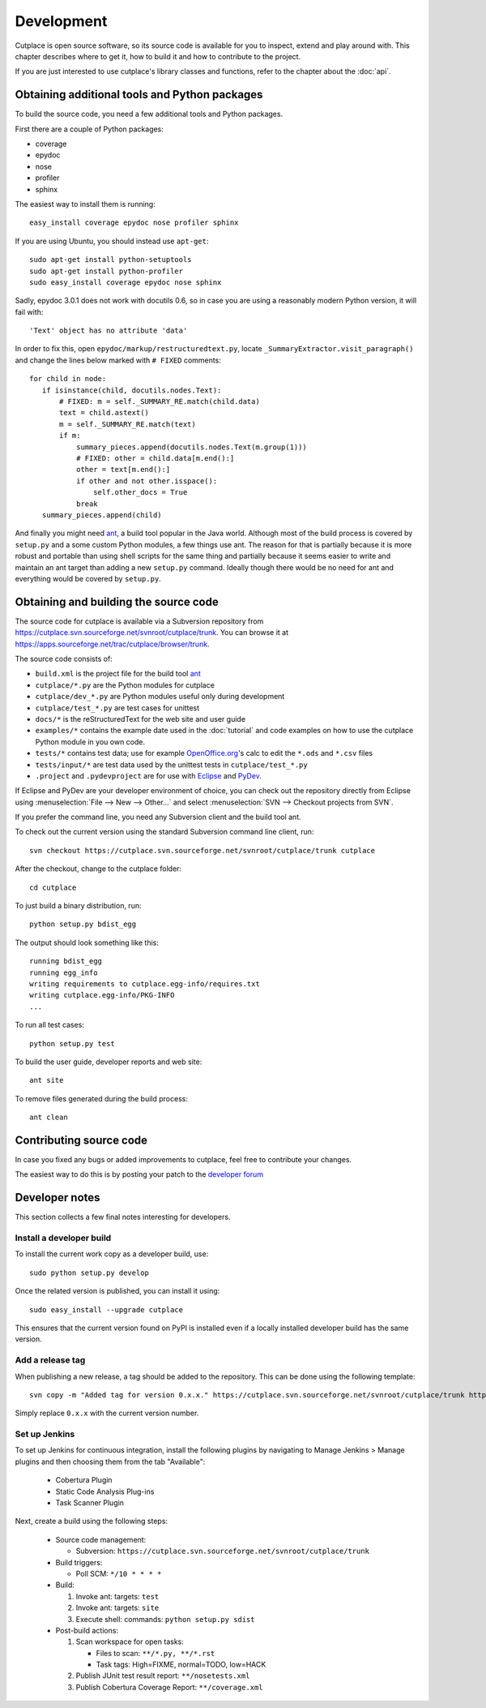 ===========
Development
===========

Cutplace is open source software, so its source code is available for you to
inspect, extend and play around with. This chapter describes where to get it,
how to build it and how to contribute to the project.

If you are just interested to use cutplace's library classes and functions,
refer to the chapter about the :doc:`api`.


Obtaining additional tools and Python packages
==============================================

To build the source code, you need a few additional tools and Python packages.

First there are a couple of Python packages:

* coverage
* epydoc
* nose
* profiler
* sphinx

The easiest way to install them is running::

  easy_install coverage epydoc nose profiler sphinx

If you are using Ubuntu, you should instead use ``apt-get``::

  sudo apt-get install python-setuptools
  sudo apt-get install python-profiler
  sudo easy_install coverage epydoc nose sphinx

.. index:: epydoc

Sadly, epydoc 3.0.1 does not work with docutils 0.6, so in case you are using
a reasonably modern Python version, it will fail with::

  'Text' object has no attribute 'data'

In order to fix this, open ``epydoc/markup/restructuredtext.py``, locate
``_SummaryExtractor.visit_paragraph()`` and change the lines below marked
with ``# FIXED`` comments::

  for child in node:
     if isinstance(child, docutils.nodes.Text):
         # FIXED: m = self._SUMMARY_RE.match(child.data)
         text = child.astext()
         m = self._SUMMARY_RE.match(text)
         if m:
             summary_pieces.append(docutils.nodes.Text(m.group(1)))
             # FIXED: other = child.data[m.end():]
             other = text[m.end():]
             if other and not other.isspace():
                 self.other_docs = True
             break
     summary_pieces.append(child)

And finally you might need `ant <http://ant.apache.org/>`_,  a build tool popular in the Java world.
Although most of the build process is covered by ``setup.py`` and a some custom
Python modules, a few things use ant. The reason for that is partially because
it is more robust and portable than using shell scripts for the same thing
and partially because it seems easier to write and maintain an ant target
than adding a new ``setup.py`` command. Ideally though there would be no need for
ant and everything would be covered by ``setup.py``.

.. index:: repository, source code

Obtaining and building the source code
======================================

The source code for cutplace is available via a Subversion repository from
https://cutplace.svn.sourceforge.net/svnroot/cutplace/trunk. You can browse it
at https://apps.sourceforge.net/trac/cutplace/browser/trunk.

The source code consists of:

* ``build.xml`` is the project file for the build tool `ant
  <http://ant.apache.org/>`_

* ``cutplace/*.py`` are the Python modules for cutplace

* ``cutplace/dev_*.py`` are Python modules useful only during
  development

* ``cutplace/test_*.py`` are test cases for unittest

* ``docs/*`` is the reStructuredText for the web site and user guide

* ``examples/*`` contains the example date used in the :doc:`tutorial` and
  code examples on how to use the cutplace Python module in you own code.

* ``tests/*`` contains test data; use for example `OpenOffice.org
  <http://www.openoffice.org/>`_'s calc to edit the ``*.ods`` and ``*.csv``
  files

* ``tests/input/*`` are test data used by the unittest tests in
  ``cutplace/test_*.py``

* ``.project`` and ``.pydevproject`` are for use with `Eclipse
  <http://www.eclipse.org/>`_ and `PyDev <http://pydev.sourceforge.net/>`_.

If Eclipse and PyDev are your developer environment of choice, you can check
out the repository directly from Eclipse using
:menuselection:`File --> New --> Other...` and select
:menuselection:`SVN --> Checkout projects from SVN`.

If you prefer the command line, you need any Subversion client and the build
tool ant.

To check out the current version using the standard Subversion command line
client, run::

  svn checkout https://cutplace.svn.sourceforge.net/svnroot/cutplace/trunk cutplace

After the checkout, change to the cutplace folder::

  cd cutplace

To just build a binary distribution, run::

  python setup.py bdist_egg

The output should look something like this::

  running bdist_egg
  running egg_info
  writing requirements to cutplace.egg-info/requires.txt
  writing cutplace.egg-info/PKG-INFO
  ...

To run all test cases::

  python setup.py test

To build the user guide, developer reports and web site::

  ant site

To remove files generated during the build process::

  ant clean

Contributing source code
========================

In case you fixed any bugs or added improvements to cutplace, feel free to
contribute your changes.

The easiest way to do this is by posting your patch to the
`developer forum <http://apps.sourceforge.net/phpbb/cutplace/viewforum.php?f=4>`_

Developer notes
===============

This section collects a few final notes interesting for developers.

Install a developer build
-------------------------

To install the current work copy as a developer build, use::

  sudo python setup.py develop

Once the related version is published, you can install it using::

  sudo easy_install --upgrade cutplace

This ensures that the current version found on PyPI is installed even if
a locally installed developer build has the same version.

Add a release tag
-----------------

When publishing a new release, a tag should be added to the repository. This
can be done using the following template::

  svn copy -m "Added tag for version 0.x.x." https://cutplace.svn.sourceforge.net/svnroot/cutplace/trunk https://cutplace.svn.sourceforge.net/svnroot/cutplace/tags/0.x.x

Simply replace ``0.x.x`` with the current version number.

Set up Jenkins
--------------

To set up Jenkins for continuous integration, install the following plugins
by navigating to Manage Jenkins > Manage plugins and then choosing them
from the tab "Available":

  * Cobertura Plugin
  * Static Code Analysis Plug-ins
  * Task Scanner Plugin

Next, create a build using the following steps:

  * Source code management:

    * Subversion: ``https://cutplace.svn.sourceforge.net/svnroot/cutplace/trunk``

  * Build triggers:

    * Poll SCM: ``*/10 * * * *``

  * Build:

    #. Invoke ant: targets: ``test``
    #. Invoke ant: targets: ``site``
    #. Execute shell: commands: ``python setup.py sdist``

  * Post-build actions:

    #. Scan workspace for open tasks:

       * Files to scan: ``**/*.py, **/*.rst``
       * Task tags: High=FIXME, normal=TODO, low=HACK
    #. Publish JUnit test result report: ``**/nosetests.xml``
    #. Publish Cobertura Coverage Report: ``**/coverage.xml``
